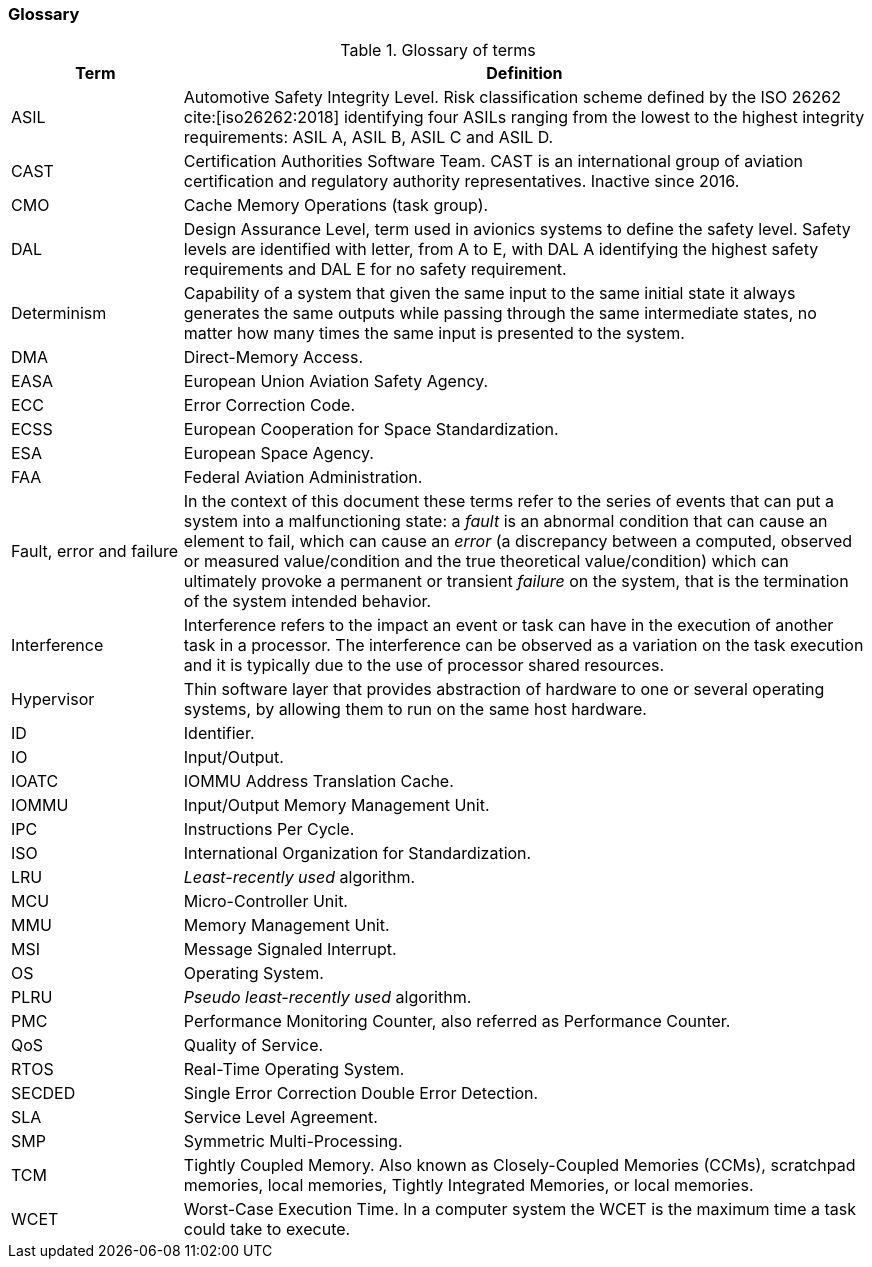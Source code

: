 [#sec:intro:glossary]
### Glossary

.Glossary of terms
[cols="1,4a",]
|===
| *Term* | *Definition*

| ASIL
| Automotive Safety Integrity Level.
  Risk classification scheme defined by the ISO 26262 cite:[iso26262:2018]
  identifying four ASILs ranging from the lowest to the highest integrity
  requirements: ASIL A, ASIL B, ASIL C and ASIL D.

| CAST
| Certification Authorities Software Team.
  CAST is an international group of aviation certification and regulatory
  authority representatives.
  Inactive since 2016.

| CMO
| Cache Memory Operations (task group).

| DAL
| Design Assurance Level, term used in avionics systems to define the safety
level.
Safety levels are identified with letter, from A to E, with DAL A identifying
the highest safety requirements and DAL E for no safety requirement.

| Determinism
| Capability of a system that given the same input to the same initial state it
always generates the same outputs while passing through the same intermediate
states, no matter how many times the same input is presented to the system.

| DMA
| Direct-Memory Access.

| EASA
| European Union Aviation Safety Agency.

| ECC
| Error Correction Code.

| ECSS
| European Cooperation for Space Standardization.

| ESA
| European Space Agency.

| FAA
| Federal Aviation Administration.

| Fault, error and failure
| In the context of this document these terms refer to the series of events that
can put a system into a malfunctioning state: a _fault_ is an abnormal
condition that can cause an element to fail, which can cause an _error_ (a
discrepancy between a computed, observed or measured value/condition and the
true theoretical value/condition) which can ultimately provoke a permanent or
transient _failure_ on the system, that is the termination of the system
intended behavior.

| Interference
| Interference refers to the impact an event or task can have in the
execution of another task in a processor.
The interference can be observed as a variation on the task execution
and it is typically due to the use of processor shared resources.

| Hypervisor
| Thin software layer that provides abstraction of hardware to one or several
operating systems, by allowing them to run on the same host hardware.

| ID
| Identifier.

| IO
| Input/Output.

| IOATC
| IOMMU Address Translation Cache.

| IOMMU
| Input/Output Memory Management Unit.

| IPC
| Instructions Per Cycle.

| ISO
| International Organization for Standardization.

| LRU
| _Least-recently used_ algorithm.

| MCU
| Micro-Controller Unit.

| MMU
| Memory Management Unit.

| MSI
| Message Signaled Interrupt.

| OS
| Operating System.

| PLRU
| _Pseudo least-recently used_ algorithm.

| PMC
| Performance Monitoring Counter, also referred as Performance Counter.

| QoS
| Quality of Service.

| RTOS
| Real-Time Operating System.

| SECDED
| Single Error Correction Double Error Detection.

| SLA
| Service Level Agreement.

| SMP
| Symmetric Multi-Processing.

| TCM
| Tightly Coupled Memory. Also known as Closely-Coupled Memories (CCMs),
  scratchpad memories, local memories, Tightly Integrated Memories, or local
  memories.

| WCET
| Worst-Case Execution Time.
  In a computer system the WCET is the maximum time a task could take to
  execute.

|===
